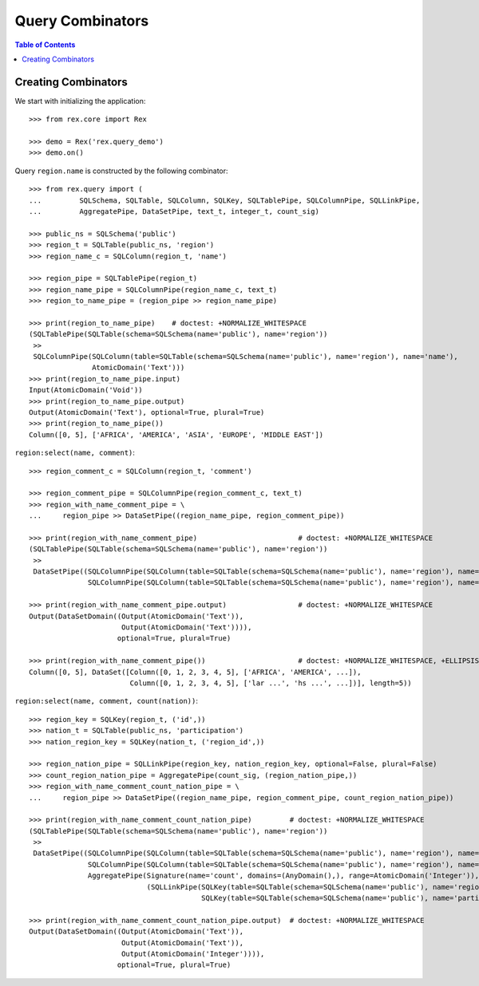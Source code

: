 *********************
  Query Combinators
*********************

.. contents:: Table of Contents


Creating Combinators
====================

We start with initializing the application::

    >>> from rex.core import Rex

    >>> demo = Rex('rex.query_demo')
    >>> demo.on()

Query ``region.name`` is constructed by the following combinator::

    >>> from rex.query import (
    ...         SQLSchema, SQLTable, SQLColumn, SQLKey, SQLTablePipe, SQLColumnPipe, SQLLinkPipe,
    ...         AggregatePipe, DataSetPipe, text_t, integer_t, count_sig)

    >>> public_ns = SQLSchema('public')
    >>> region_t = SQLTable(public_ns, 'region')
    >>> region_name_c = SQLColumn(region_t, 'name')

    >>> region_pipe = SQLTablePipe(region_t)
    >>> region_name_pipe = SQLColumnPipe(region_name_c, text_t)
    >>> region_to_name_pipe = (region_pipe >> region_name_pipe)

    >>> print(region_to_name_pipe)    # doctest: +NORMALIZE_WHITESPACE
    (SQLTablePipe(SQLTable(schema=SQLSchema(name='public'), name='region'))
     >>
     SQLColumnPipe(SQLColumn(table=SQLTable(schema=SQLSchema(name='public'), name='region'), name='name'),
                   AtomicDomain('Text')))
    >>> print(region_to_name_pipe.input)
    Input(AtomicDomain('Void'))
    >>> print(region_to_name_pipe.output)
    Output(AtomicDomain('Text'), optional=True, plural=True)
    >>> print(region_to_name_pipe())
    Column([0, 5], ['AFRICA', 'AMERICA', 'ASIA', 'EUROPE', 'MIDDLE EAST'])

``region:select(name, comment)``::

    >>> region_comment_c = SQLColumn(region_t, 'comment')

    >>> region_comment_pipe = SQLColumnPipe(region_comment_c, text_t)
    >>> region_with_name_comment_pipe = \
    ...     region_pipe >> DataSetPipe((region_name_pipe, region_comment_pipe))

    >>> print(region_with_name_comment_pipe)                        # doctest: +NORMALIZE_WHITESPACE
    (SQLTablePipe(SQLTable(schema=SQLSchema(name='public'), name='region'))
     >>
     DataSetPipe((SQLColumnPipe(SQLColumn(table=SQLTable(schema=SQLSchema(name='public'), name='region'), name='name'), AtomicDomain('Text')),
                  SQLColumnPipe(SQLColumn(table=SQLTable(schema=SQLSchema(name='public'), name='region'), name='comment'), AtomicDomain('Text')))))

    >>> print(region_with_name_comment_pipe.output)                 # doctest: +NORMALIZE_WHITESPACE
    Output(DataSetDomain((Output(AtomicDomain('Text')),
                          Output(AtomicDomain('Text')))),
                         optional=True, plural=True)

    >>> print(region_with_name_comment_pipe())                      # doctest: +NORMALIZE_WHITESPACE, +ELLIPSIS
    Column([0, 5], DataSet([Column([0, 1, 2, 3, 4, 5], ['AFRICA', 'AMERICA', ...]),
                            Column([0, 1, 2, 3, 4, 5], ['lar ...', 'hs ...', ...])], length=5))

``region:select(name, comment, count(nation))``::

    >>> region_key = SQLKey(region_t, ('id',))
    >>> nation_t = SQLTable(public_ns, 'participation')
    >>> nation_region_key = SQLKey(nation_t, ('region_id',))

    >>> region_nation_pipe = SQLLinkPipe(region_key, nation_region_key, optional=False, plural=False)
    >>> count_region_nation_pipe = AggregatePipe(count_sig, (region_nation_pipe,))
    >>> region_with_name_comment_count_nation_pipe = \
    ...     region_pipe >> DataSetPipe((region_name_pipe, region_comment_pipe, count_region_nation_pipe))

    >>> print(region_with_name_comment_count_nation_pipe)         # doctest: +NORMALIZE_WHITESPACE
    (SQLTablePipe(SQLTable(schema=SQLSchema(name='public'), name='region'))
     >>
     DataSetPipe((SQLColumnPipe(SQLColumn(table=SQLTable(schema=SQLSchema(name='public'), name='region'), name='name'), AtomicDomain('Text')),
                  SQLColumnPipe(SQLColumn(table=SQLTable(schema=SQLSchema(name='public'), name='region'), name='comment'), AtomicDomain('Text')),
                  AggregatePipe(Signature(name='count', domains=(AnyDomain(),), range=AtomicDomain('Integer')),
                                (SQLLinkPipe(SQLKey(table=SQLTable(schema=SQLSchema(name='public'), name='region'), names=('id',)),
                                             SQLKey(table=SQLTable(schema=SQLSchema(name='public'), name='participation'), names=('region_id',))),)))))

    >>> print(region_with_name_comment_count_nation_pipe.output)  # doctest: +NORMALIZE_WHITESPACE
    Output(DataSetDomain((Output(AtomicDomain('Text')),
                          Output(AtomicDomain('Text')),
                          Output(AtomicDomain('Integer')))),
                         optional=True, plural=True)




